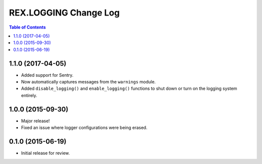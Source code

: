 **********************
REX.LOGGING Change Log
**********************

.. contents:: Table of Contents


1.1.0 (2017-04-05)
==================

* Added support for Sentry.
* Now automatically captures messages from the ``warnings`` module.
* Added ``disable_logging()`` and ``enable_logging()`` functions to shut down
  or turn on the logging system entirely.


1.0.0 (2015-09-30)
==================

* Major release!
* Fixed an issue where logger configurations were being erased.


0.1.0 (2015-06-19)
==================

* Initial release for review.

